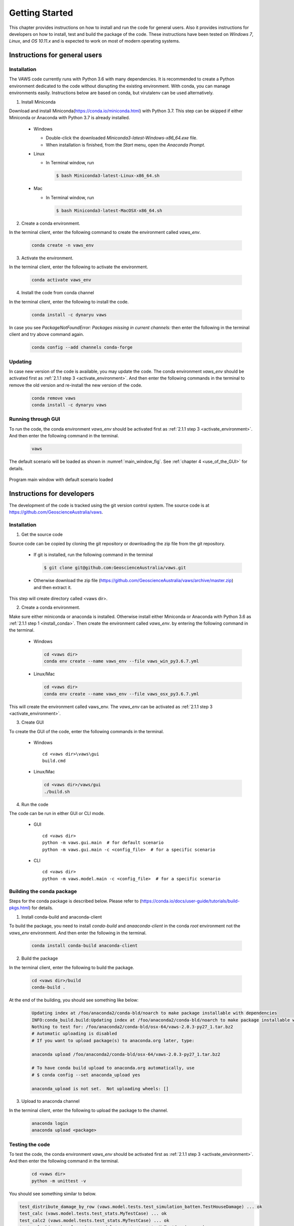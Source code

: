 ***************
Getting Started
***************

..
  # with overline, for parts
  * with overline, for chapters
  =, for sections
  -, for subsections
  ^, for subsubsections
  ", for paragraphs

This chapter provides instructions on how to install and run the code for general users. Also it provides instructions for developers on how to install, test and build the package of the code. These instructions have been tested on `Windows 7`, `Linux`, and `OS 10.11.x` and is expected to work on most of modern operating systems.

Instructions for general users
==============================

Installation
------------

The VAWS code currently runs with Python 3.6 with many dependencies. It is recommended to create a Python environment dedicated to the code without disrupting the existing environment. With conda, you can manage environments easily. Instructions below are based on conda, but virutalenv can be used alternatively.

.. _install_conda:

1. Install Miniconda

Download and install Miniconda(https://conda.io/miniconda.html) with Python 3.7. This step can be skipped if either Miniconda or Anaconda with Python 3.7 is already installed.

  * Windows

    - Double-click the downloaded `Miniconda3-latest-Windows-x86_64.exe` file.
    - When installation is finished, from the `Start` menu, open the `Anaconda Prompt`.

  * Linux

    - In Terminal window, run

      .. code-block:: bash

        $ bash Miniconda3-latest-Linux-x86_64.sh

  * Mac

    - In Terminal window, run

      .. code-block:: bash

        $ bash Miniconda3-latest-MacOSX-x86_64.sh


2. Create a conda environment.

In the terminal client, enter the following command to create the environment called *vaws_env*.

  .. code-block:: bash

    conda create -n vaws_env

.. _activate_environment:

3. Activate the environment.

In the terminal client, enter the following to activate the environment.

    .. code-block:: bash

      conda activate vaws_env

.. _install_code:

4. Install the code from conda channel

In the terminal client, enter the following to install the code.

  .. code-block:: bash

    conda install -c dynaryu vaws

In case you see `PackageNotFoundError: Packages missing in current channels:` then enter the following in the terminal client and try above command again.

  .. code-block:: bash

    conda config --add channels conda-forge

Updating
--------

In case new version of the code is available, you may update the code. The conda environment *vaws_env* should be activated first as :ref:`2.1.1 step 3 <activate_environment>`. And then enter the following commands in the terminal to remove the old version and re-install the new version of the code.

  .. code-block:: bash

    conda remove vaws
    conda install -c dynaryu vaws


Running through GUI
-------------------

.. _run_code:

To run the code, the conda environment *vaws_env* should be activated first as :ref:`2.1.1 step 3 <activate_environment>`. And then enter the following command in the terminal.

  .. code-block:: bash

    vaws

The default scenario will be loaded as shown in :numref:`main_window_fig`. See :ref:`chapter 4 <use_of_the_GUI>` for details.

.. _main_window_fig:
.. figure:: _static/image/main_window.png
    :align: center
    :width: 80 %

    Program main window with default scenario loaded


Instructions for developers
===========================

The development of the code is tracked using the git version control system. The source code is at `https://github.com/GeoscienceAustralia/vaws <https://github.com/GeoscienceAustralia/vaws>`_.

Installation
------------

1. Get the source code

Source code can be copied by cloning the git repository or downloading the zip file from the git repository.

  * If git is installed, run the following command in the terminal

    .. code-block:: bash

      $ git clone git@github.com:GeoscienceAustralia/vaws.git

  * Otherwise download the zip file (https://github.com/GeoscienceAustralia/vaws/archive/master.zip) and then extract it.

This step will create directory called <vaws dir>.

2. Create a conda environment.

Make sure either miniconda or anaconda is installed. Otherwise install either Miniconda or Anaconda with Python 3.6 as :ref:`2.1.1 step 1 <install_conda>`. Then create the environment called *vaws_env*. by entering the following command in the terminal.

  * Windows

    .. code-block:: bash

      cd <vaws dir>
      conda env create --name vaws_env --file vaws_win_py3.6.7.yml

  * Linux/Mac

    .. code-block:: bash

      cd <vaws dir>
      conda env create --name vaws_env --file vaws_osx_py3.6.7.yml

This will create the environment called vaws_env. The *vaws_env* can be activated as :ref:`2.1.1 step 3 <activate_environment>`.

3. Create GUI

To create the GUI of the code, enter the following commands in the terminal.

  * Windows

    ::

      cd <vaws dir>\vaws\gui
      build.cmd

  * Linux/Mac

    .. code-block:: bash

      cd <vaws dir>/vaws/gui
      ./build.sh

4. Run the code

The code can be run in either GUI or CLI mode.

  * GUI

    ::

      cd <vaws dir>
      python -m vaws.gui.main  # for default scenario
      python -m vaws.gui.main -c <config_file>  # for a specific scenario

  * CLI

    ::

      cd <vaws dir>
      python -m vaws.model.main -c <config_file>  # for a specific scenario

Building the conda package
--------------------------

Steps for the conda package is described below. Please refer to (https://conda.io/docs/user-guide/tutorials/build-pkgs.html) for details.

1. Install conda-build and anaconda-client

To build the package, you need to install `conda-build` and `anaaconda-client` in the conda *root* environment not the `vaws_env` environment. And then enter the following in the terminal.

  .. code-block:: bash

    conda install conda-build anaconda-client

2. Build the package

In the terminal client, enter the following to build the package.

  .. code-block:: bash

    cd <vaws dir>/build
    conda-build .

At the end of the building, you should see something like below:

  .. code-block:: bash

    Updating index at /foo/anaconda2/conda-bld/noarch to make package installable with dependencies
    INFO:conda_build.build:Updating index at /foo/anaconda2/conda-bld/noarch to make package installable with dependencies
    Nothing to test for: /foo/anaconda2/conda-bld/osx-64/vaws-2.0.3-py27_1.tar.bz2
    # Automatic uploading is disabled
    # If you want to upload package(s) to anaconda.org later, type:

    anaconda upload /foo/anaconda2/conda-bld/osx-64/vaws-2.0.3-py27_1.tar.bz2

    # To have conda build upload to anaconda.org automatically, use
    # $ conda config --set anaconda_upload yes

    anaconda_upload is not set.  Not uploading wheels: []


3. Upload to anaconda channel

In the terminal client, enter the following to upload the package to the channel.

  .. code-block:: bash

    anaconda login
    anaconda upload <package>

Testing the code
----------------

To test the code, the conda environment *vaws_env* should be activated first as :ref:`2.1.1 step 3 <activate_environment>`. And then enter the following command in the terminal.

  .. code-block:: bash

    cd <vaws dir>
    python -m unittest -v

You should see something similar to below.

.. code-block:: bash

    test_distribute_damage_by_row (vaws.model.tests.test_simulation_batten.TestHouseDamage) ... ok
    test_calc (vaws.model.tests.test_stats.MyTestCase) ... ok
    test_calc2 (vaws.model.tests.test_stats.MyTestCase) ... ok
    test_calc_big_a_b_values (vaws.model.tests.test_stats.MyTestCase) ... ok
    test_compute_arithmetic_mean_stdev (vaws.model.tests.test_stats.MyTestCase) ... ok
    test_compute_logarithmic_mean_stdev (vaws.model.tests.test_stats.MyTestCase) ... ok
    test_gev_calc (vaws.model.tests.test_stats.MyTestCase) ... ok
    test_gev_calc2 (vaws.model.tests.test_stats.MyTestCase) ... ok
    test_sample_logrnormal (vaws.model.tests.test_stats.MyTestCase) ... ok
    test_calc_zone_pressures (vaws.model.tests.test_zone.MyTestCase) ... ok
    test_get_grid (vaws.model.tests.test_zone.MyTestCase) ... ok
    test_set_differential_shieding (vaws.model.tests.test_zone.MyTestCase) ... ok
    test_str2num (vaws.model.tests.test_zone.MyTestCase) ... ok

    ----------------------------------------------------------------------
    Ran 134 tests in 131.287s

    OK (skipped=1)

Documentation
-------------

The VAWS user manual is generated using the Sphinx documentation tool (http://www.sphinx-doc.org/en/1.7/). The source code of the manual is located at the subdirectory called *docs* under *vaws* root directory. Both the *html* and *pdf* versions of the manual can be generated using the commands below:

.. code-block:: bash

    cd <vaws dir>/docs
    make html   # for html format
    make latexpdf  # for pdf format

The html version of the manual can be updated to the manual website (`http://geoscienceaustralia.github.io/vaws`_) as below. Note that the <build_dir> can be set in the *Makefile* in the *docs* directory.

.. code-block:: bash

    cd <build_dir>/html
    git checkout gh-pages
    git commit -m <commit_message>
    git push origin gh-pages

The pdf version of the manaual can be accessed at `https://github.com/GeoscienceAustralia/vaws/tree/master/manaual.pdf`_.

.. _https://github.com/GeoscienceAustralia/vaws/tree/master/manaual.pdf: https://github.com/GeoscienceAustralia/vaws/tree/master/manaual.pdf

.. _http://geoscienceaustralia.github.io/vaws: http://geoscienceaustralia.github.io/vaws

